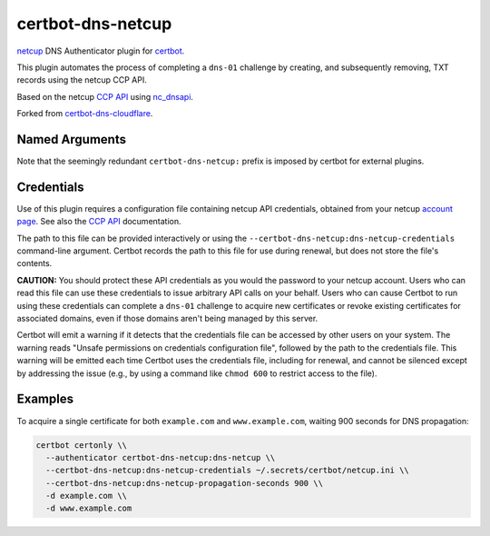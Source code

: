 certbot-dns-netcup
==================

netcup_ DNS Authenticator plugin for certbot_.

This plugin automates the process of completing a ``dns-01`` challenge by
creating, and subsequently removing, TXT records using the netcup CCP API.

Based on the netcup `CCP API`_ using nc_dnsapi_.

Forked from certbot-dns-cloudflare_.

.. _netcup: https://www.netcup.de/
.. _certbot: https://certbot.eff.org/
.. _CCP API: https://www.netcup-wiki.de/wiki/CCP_API
.. _nc_dnsapi: https://github.com/nbuchwitz/nc_dnsapi
.. _certbot-dns-cloudflare: https://certbot-dns-cloudflare.readthedocs.io/en/latest/


Named Arguments
---------------

========================================  =====================================
``--certbot-dns-netcup:dns-netcup-credentials``          netcup credentials_ INI file.
                                          (Required)
``--certbot-dns-netcup:dns-netcup-propagation-seconds``  The number of seconds to wait for DNS
                                          to propagate before asking the ACME
                                          server to verify the DNS record.
                                          (Default: 10)
========================================  =====================================

Note that the seemingly redundant ``certbot-dns-netcup:`` prefix is imposed by
certbot for external plugins.


Credentials
-----------

Use of this plugin requires a configuration file containing netcup API
credentials, obtained from your netcup
`account page <https://ccp.netcup.net/run/daten_aendern.php?sprung=api>`_.
See also the `CCP API <https://www.netcup-wiki.de/wiki/CCP_API>`_ documentation.

.. code-block:: ini
   :name: credentials.ini
   :caption: Example credentials file:

   # netcup API credentials used by Certbot
   certbot_dns_netcup:dns_netcup_customer_id  = 123456
   certbot_dns_netcup:dns_netcup_api_key      = 0123456789abcdef0123456789abcdef01234567
   certbot_dns_netcup:dns_netcup_api_password = abcdef0123456789abcdef01234567abcdef0123

The path to this file can be provided interactively or using the
``--certbot-dns-netcup:dns-netcup-credentials`` command-line argument. Certbot
records the path to this file for use during renewal, but does not store the
file's contents.


**CAUTION:** You should protect these API credentials as you would the
password to your netcup account. Users who can read this file can use these
credentials to issue arbitrary API calls on your behalf. Users who can cause
Certbot to run using these credentials can complete a ``dns-01`` challenge to
acquire new certificates or revoke existing certificates for associated
domains, even if those domains aren't being managed by this server.

Certbot will emit a warning if it detects that the credentials file can be
accessed by other users on your system. The warning reads "Unsafe permissions
on credentials configuration file", followed by the path to the credentials
file. This warning will be emitted each time Certbot uses the credentials file,
including for renewal, and cannot be silenced except by addressing the issue
(e.g., by using a command like ``chmod 600`` to restrict access to the file).


Examples
--------

To acquire a single certificate for both ``example.com`` and
``www.example.com``, waiting 900 seconds for DNS propagation:

.. code-block:: bash

   certbot certonly \\
     --authenticator certbot-dns-netcup:dns-netcup \\
     --certbot-dns-netcup:dns-netcup-credentials ~/.secrets/certbot/netcup.ini \\
     --certbot-dns-netcup:dns-netcup-propagation-seconds 900 \\
     -d example.com \\
     -d www.example.com
